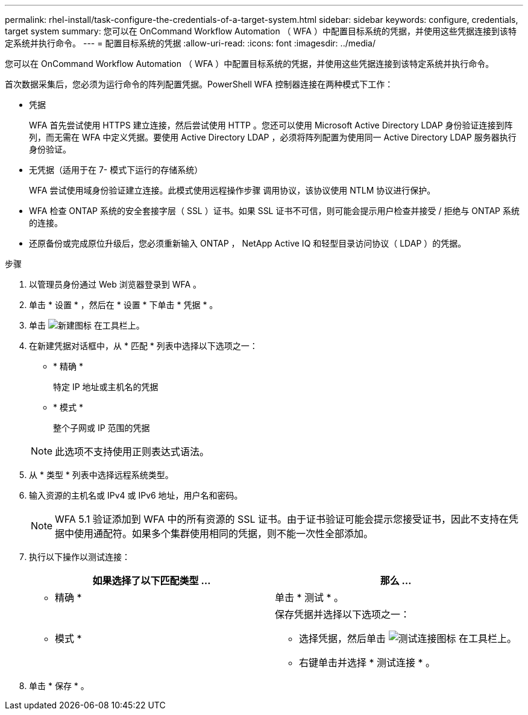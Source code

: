 ---
permalink: rhel-install/task-configure-the-credentials-of-a-target-system.html 
sidebar: sidebar 
keywords: configure, credentials, target system 
summary: 您可以在 OnCommand Workflow Automation （ WFA ）中配置目标系统的凭据，并使用这些凭据连接到该特定系统并执行命令。 
---
= 配置目标系统的凭据
:allow-uri-read: 
:icons: font
:imagesdir: ../media/


[role="lead"]
您可以在 OnCommand Workflow Automation （ WFA ）中配置目标系统的凭据，并使用这些凭据连接到该特定系统并执行命令。

首次数据采集后，您必须为运行命令的阵列配置凭据。PowerShell WFA 控制器连接在两种模式下工作：

* 凭据
+
WFA 首先尝试使用 HTTPS 建立连接，然后尝试使用 HTTP 。您还可以使用 Microsoft Active Directory LDAP 身份验证连接到阵列，而无需在 WFA 中定义凭据。要使用 Active Directory LDAP ，必须将阵列配置为使用同一 Active Directory LDAP 服务器执行身份验证。

* 无凭据（适用于在 7- 模式下运行的存储系统）
+
WFA 尝试使用域身份验证建立连接。此模式使用远程操作步骤 调用协议，该协议使用 NTLM 协议进行保护。

* WFA 检查 ONTAP 系统的安全套接字层（ SSL ）证书。如果 SSL 证书不可信，则可能会提示用户检查并接受 / 拒绝与 ONTAP 系统的连接。
* 还原备份或完成原位升级后，您必须重新输入 ONTAP ， NetApp Active IQ 和轻型目录访问协议（ LDAP ）的凭据。


.步骤
. 以管理员身份通过 Web 浏览器登录到 WFA 。
. 单击 * 设置 * ，然后在 * 设置 * 下单击 * 凭据 * 。
. 单击 image:../media/new_wfa_icon.gif["新建图标"] 在工具栏上。
. 在新建凭据对话框中，从 * 匹配 * 列表中选择以下选项之一：
+
** * 精确 *
+
特定 IP 地址或主机名的凭据

** * 模式 *
+
整个子网或 IP 范围的凭据

+

NOTE: 此选项不支持使用正则表达式语法。



. 从 * 类型 * 列表中选择远程系统类型。
. 输入资源的主机名或 IPv4 或 IPv6 地址，用户名和密码。
+

NOTE: WFA 5.1 验证添加到 WFA 中的所有资源的 SSL 证书。由于证书验证可能会提示您接受证书，因此不支持在凭据中使用通配符。如果多个集群使用相同的凭据，则不能一次性全部添加。

. 执行以下操作以测试连接：
+
[cols="2*"]
|===
| 如果选择了以下匹配类型 ... | 那么 ... 


 a| 
* 精确 *
 a| 
单击 * 测试 * 。



 a| 
* 模式 *
 a| 
保存凭据并选择以下选项之一：

** 选择凭据，然后单击 image:../media/test_connectivity_wfa_icon.gif["测试连接图标"] 在工具栏上。
** 右键单击并选择 * 测试连接 * 。


|===
. 单击 * 保存 * 。

